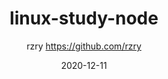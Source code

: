 #+TITLE:     linux-study-node
#+AUTHOR:    rzry https://github.com/rzry
#+EMAIL:     rzry36008@ccie.lol
#+DATE:      2020-12-11
#+LANGUAGE:  en

